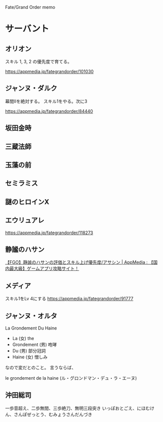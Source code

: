 Fate/Grand Order memo

* サーバント
** オリオン
スキル 1, 3, 2 の優先度で育てる。

https://appmedia.jp/fategrandorder/101030

** ジャンヌ・ダルク
幕間IIを絶対する。
スキル1をやる。次に3

https://appmedia.jp/fategrandorder/84440

** 坂田金時

** 三蔵法師

** 玉藻の前

** セミラミス

** 謎のヒロインX

** エウリュアレ

https://appmedia.jp/fategrandorder/118273

** 静謐のハサン

[[https://appmedia.jp/fategrandorder/361985][【FGO】静謐のハサンの評価とスキル上げ優先度/アサシン | AppMedia : 【国内最大級】ゲームアプリ攻略サイト！]]

** メディア
スキル1をLv 4にする
https://appmedia.jp/fategrandorder/91777

** ジャンヌ・オルタ
La Grondement Du Haine

- La (女) the
- Grondement (男) 咆哮
- Du (男) 部分冠詞
- Haine (女) 憎しみ

なので変だとのこと。
言うならば、

le grondement de la haine (ル・グロンドマン・デュ・ラ・エーヌ)


** 沖田総司
一歩音超え、二歩無間、三歩絶刀、無明三段突き
いっぽおとごえ、にほむけん、さんぽぜっとう、むみょうさんだんづき
